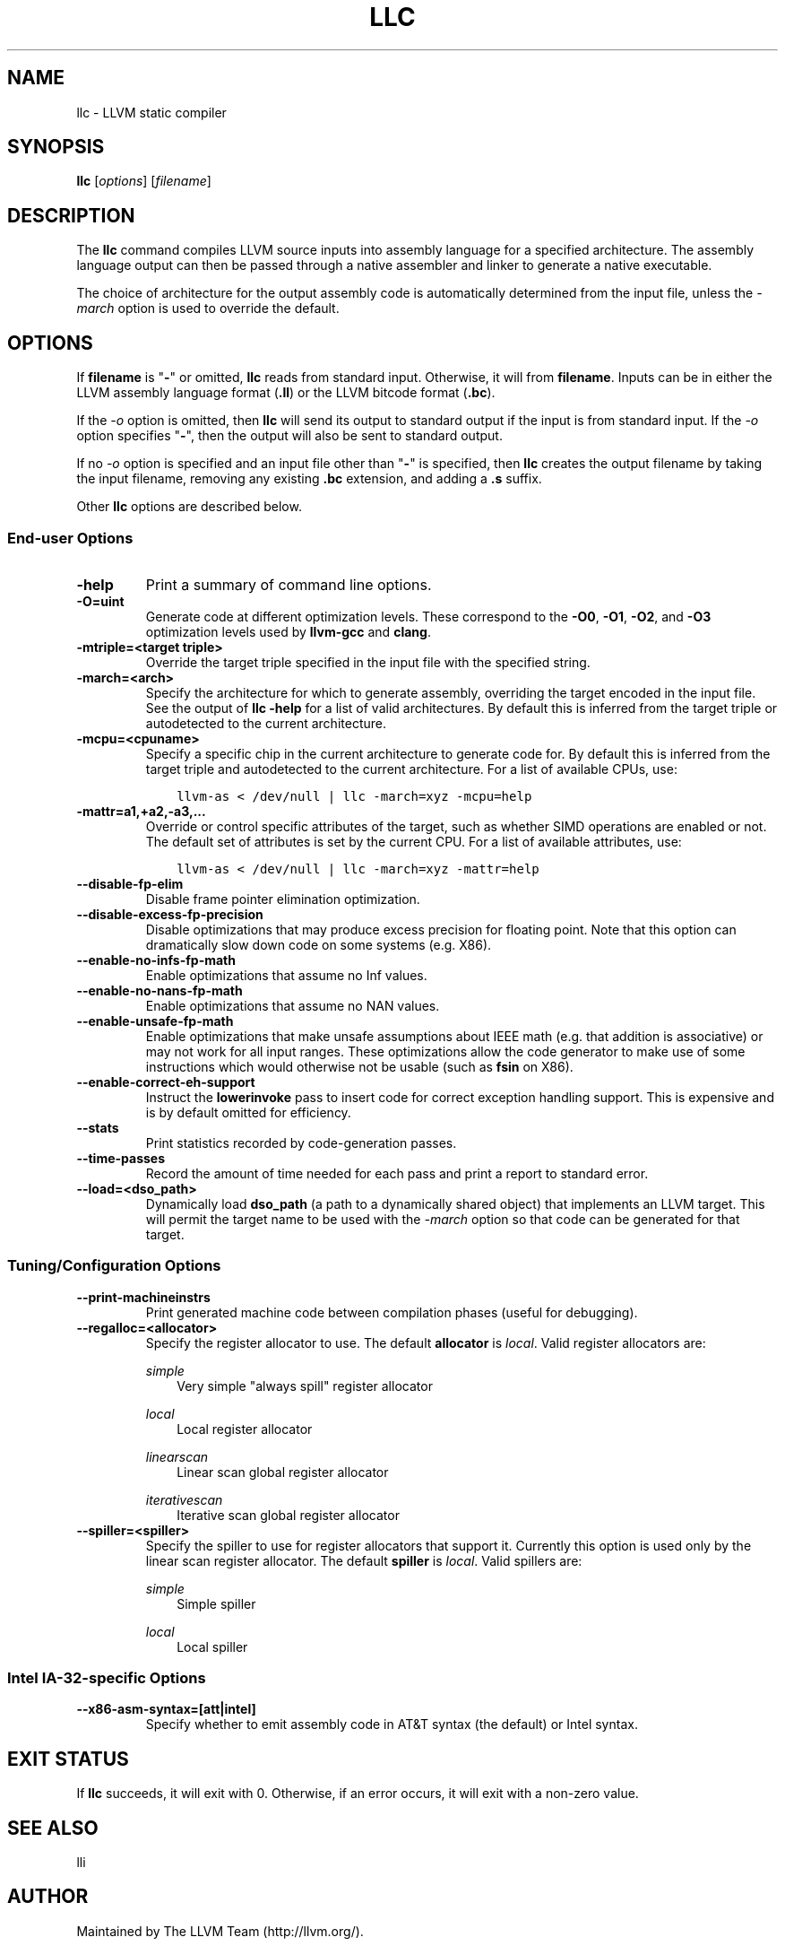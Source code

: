 .\" $FreeBSD: head/usr.bin/clang/llc/llc.1 249423 2013-04-12 17:57:40Z dim $
.TH "LLC" "1" "2013-04-11" "3.3" "LLVM"
.SH NAME
llc \- LLVM static compiler
.
.nr rst2man-indent-level 0
.
.de1 rstReportMargin
\\$1 \\n[an-margin]
level \\n[rst2man-indent-level]
level margin: \\n[rst2man-indent\\n[rst2man-indent-level]]
-
\\n[rst2man-indent0]
\\n[rst2man-indent1]
\\n[rst2man-indent2]
..
.de1 INDENT
.\" .rstReportMargin pre:
. RS \\$1
. nr rst2man-indent\\n[rst2man-indent-level] \\n[an-margin]
. nr rst2man-indent-level +1
.\" .rstReportMargin post:
..
.de UNINDENT
. RE
.\" indent \\n[an-margin]
.\" old: \\n[rst2man-indent\\n[rst2man-indent-level]]
.nr rst2man-indent-level -1
.\" new: \\n[rst2man-indent\\n[rst2man-indent-level]]
.in \\n[rst2man-indent\\n[rst2man-indent-level]]u
..
.\" Man page generated from reStructuredText.
.
.SH SYNOPSIS
.sp
\fBllc\fP [\fIoptions\fP] [\fIfilename\fP]
.SH DESCRIPTION
.sp
The \fBllc\fP command compiles LLVM source inputs into assembly language
for a specified architecture.  The assembly language output can then be passed
through a native assembler and linker to generate a native executable.
.sp
The choice of architecture for the output assembly code is automatically
determined from the input file, unless the \fI\%-march\fP option is used to
override the default.
.SH OPTIONS
.sp
If \fBfilename\fP is "\fB\-\fP" or omitted, \fBllc\fP reads from standard input.
Otherwise, it will from \fBfilename\fP.  Inputs can be in either the LLVM assembly
language format (\fB.ll\fP) or the LLVM bitcode format (\fB.bc\fP).
.sp
If the \fI\-o\fP option is omitted, then \fBllc\fP will send its output
to standard output if the input is from standard input.  If the \fI\-o\fP
option specifies "\fB\-\fP", then the output will also be sent to standard output.
.sp
If no \fI\-o\fP option is specified and an input file other than "\fB\-\fP" is
specified, then \fBllc\fP creates the output filename by taking the input
filename, removing any existing \fB.bc\fP extension, and adding a \fB.s\fP suffix.
.sp
Other \fBllc\fP options are described below.
.SS End\-user Options
.INDENT 0.0
.TP
.B \-help
Print a summary of command line options.
.UNINDENT
.INDENT 0.0
.TP
.B \-O=uint
Generate code at different optimization levels.  These correspond to the
\fB\-O0\fP, \fB\-O1\fP, \fB\-O2\fP, and \fB\-O3\fP optimization levels used by
\fBllvm\-gcc\fP and \fBclang\fP.
.UNINDENT
.INDENT 0.0
.TP
.B \-mtriple=<target triple>
Override the target triple specified in the input file with the specified
string.
.UNINDENT
.INDENT 0.0
.TP
.B \-march=<arch>
Specify the architecture for which to generate assembly, overriding the target
encoded in the input file.  See the output of \fBllc \-help\fP for a list of
valid architectures.  By default this is inferred from the target triple or
autodetected to the current architecture.
.UNINDENT
.INDENT 0.0
.TP
.B \-mcpu=<cpuname>
Specify a specific chip in the current architecture to generate code for.
By default this is inferred from the target triple and autodetected to
the current architecture.  For a list of available CPUs, use:
.INDENT 7.0
.INDENT 3.5
.sp
.nf
.ft C
llvm\-as < /dev/null | llc \-march=xyz \-mcpu=help
.ft P
.fi
.UNINDENT
.UNINDENT
.UNINDENT
.INDENT 0.0
.TP
.B \-mattr=a1,+a2,\-a3,...
Override or control specific attributes of the target, such as whether SIMD
operations are enabled or not.  The default set of attributes is set by the
current CPU.  For a list of available attributes, use:
.INDENT 7.0
.INDENT 3.5
.sp
.nf
.ft C
llvm\-as < /dev/null | llc \-march=xyz \-mattr=help
.ft P
.fi
.UNINDENT
.UNINDENT
.UNINDENT
.INDENT 0.0
.TP
.B \-\-disable\-fp\-elim
Disable frame pointer elimination optimization.
.UNINDENT
.INDENT 0.0
.TP
.B \-\-disable\-excess\-fp\-precision
Disable optimizations that may produce excess precision for floating point.
Note that this option can dramatically slow down code on some systems
(e.g. X86).
.UNINDENT
.INDENT 0.0
.TP
.B \-\-enable\-no\-infs\-fp\-math
Enable optimizations that assume no Inf values.
.UNINDENT
.INDENT 0.0
.TP
.B \-\-enable\-no\-nans\-fp\-math
Enable optimizations that assume no NAN values.
.UNINDENT
.INDENT 0.0
.TP
.B \-\-enable\-unsafe\-fp\-math
Enable optimizations that make unsafe assumptions about IEEE math (e.g. that
addition is associative) or may not work for all input ranges.  These
optimizations allow the code generator to make use of some instructions which
would otherwise not be usable (such as \fBfsin\fP on X86).
.UNINDENT
.INDENT 0.0
.TP
.B \-\-enable\-correct\-eh\-support
Instruct the \fBlowerinvoke\fP pass to insert code for correct exception
handling support.  This is expensive and is by default omitted for efficiency.
.UNINDENT
.INDENT 0.0
.TP
.B \-\-stats
Print statistics recorded by code\-generation passes.
.UNINDENT
.INDENT 0.0
.TP
.B \-\-time\-passes
Record the amount of time needed for each pass and print a report to standard
error.
.UNINDENT
.INDENT 0.0
.TP
.B \-\-load=<dso_path>
Dynamically load \fBdso_path\fP (a path to a dynamically shared object) that
implements an LLVM target.  This will permit the target name to be used with
the \fI\%-march\fP option so that code can be generated for that target.
.UNINDENT
.SS Tuning/Configuration Options
.INDENT 0.0
.TP
.B \-\-print\-machineinstrs
Print generated machine code between compilation phases (useful for debugging).
.UNINDENT
.INDENT 0.0
.TP
.B \-\-regalloc=<allocator>
Specify the register allocator to use.  The default \fBallocator\fP is \fIlocal\fP.
Valid register allocators are:
.sp
\fIsimple\fP
.INDENT 7.0
.INDENT 3.5
Very simple "always spill" register allocator
.UNINDENT
.UNINDENT
.sp
\fIlocal\fP
.INDENT 7.0
.INDENT 3.5
Local register allocator
.UNINDENT
.UNINDENT
.sp
\fIlinearscan\fP
.INDENT 7.0
.INDENT 3.5
Linear scan global register allocator
.UNINDENT
.UNINDENT
.sp
\fIiterativescan\fP
.INDENT 7.0
.INDENT 3.5
Iterative scan global register allocator
.UNINDENT
.UNINDENT
.UNINDENT
.INDENT 0.0
.TP
.B \-\-spiller=<spiller>
Specify the spiller to use for register allocators that support it.  Currently
this option is used only by the linear scan register allocator.  The default
\fBspiller\fP is \fIlocal\fP.  Valid spillers are:
.sp
\fIsimple\fP
.INDENT 7.0
.INDENT 3.5
Simple spiller
.UNINDENT
.UNINDENT
.sp
\fIlocal\fP
.INDENT 7.0
.INDENT 3.5
Local spiller
.UNINDENT
.UNINDENT
.UNINDENT
.SS Intel IA\-32\-specific Options
.INDENT 0.0
.TP
.B \-\-x86\-asm\-syntax=[att|intel]
Specify whether to emit assembly code in AT&T syntax (the default) or Intel
syntax.
.UNINDENT
.SH EXIT STATUS
.sp
If \fBllc\fP succeeds, it will exit with 0.  Otherwise, if an error
occurs, it will exit with a non\-zero value.
.SH SEE ALSO
.sp
lli
.SH AUTHOR
Maintained by The LLVM Team (http://llvm.org/).
.SH COPYRIGHT
2003-2013, LLVM Project
.\" Generated by docutils manpage writer.
.
